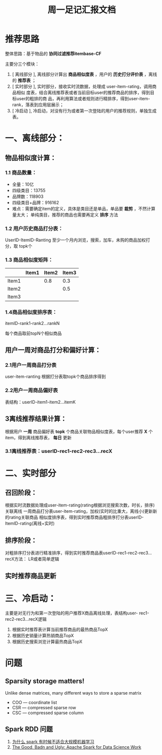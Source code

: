 #+TITLE: 周一足记汇报文档


* 推荐思路

整体思路：基于物品的 *协同过滤推荐itembase-CF*

主要分三个模块：

1. [ 离线部分 ], 离线部分计算出 *商品相似度表* ，用户的 *历史打分评价表* ，离线
   的 *推荐表* ；
2. [ 实时部分 ], 实时部分，接收实时流数据，处理成 user-item-rating，调用商品相似
   度表，结合离线推荐表或者当前目标user的推荐商品的排序，得到目标user的粗排的商
   品，再利用算法或者规则进行精排序，得到user-item-rank，落表到应用层展示；
3. [ 冷启动 ], 冷启动，对没有行为或者第一次登陆的用户的推荐规则，单独生成表。

* 一、离线部分：
** 物品相似度计算：
*** 1.1 商品数量：
- 全量：10亿
- 四级类目：13755
- 品牌数：118903
- 四级类目+品牌：916162
- 难点：需要确定item的定义，具体是类目还是单品，单品要 *裁剪* ，不然计算量太大；
  单纯类目，推荐的商品也需要再定义 *排序* 方法

*** 1.2 用户历史商品打分表：
    UserID-ItemID-Ranting 至少一个月内浏览，搜索，加车，未购的商品加权打分，取
    topk个
*** 1.3 商品相似度矩阵：
     |       | Item1 | Item2 | Item3 |
     |-------+-------+-------+-------|
     | Item1 |       |   0.8 |   0.3 |
     | Item2 |       |       |   0.5 |
     | Item3 |       |       |       |

*** 1.4商品相似度排序表：
    itemID-rank1-rank2…rankN

    每个商品取前topN个相似商品

** 用户一周对商品打分和偏好计算：
*** 2.1用户一周商品打分表

    user-item-ranting 根据打分表取topk个商品排序得到

*** 2.2用户一周商品偏好表
    表结构：userID-item1-item2…itemK

** 3离线推荐结果计算：
   根据用户 *一周* 商品偏好表 *topk* 个商品关联物品相似度表，每个user推荐 *X* 个
   item，得到离线推荐表， *每日* 更新

*** 3.1离线推荐表：userID-rec1-rec2-rec3…recX

* 二、实时部分
** 召回阶段：

根据实时流数据处理成user-item-rating(rating根据浏览搜索次数，时长，排序)关联离线
一周商品打分表user-item-rating，加权(实时的比重大，离线小)更新新的rating关联商品
相似度排序表，得到实时推荐商品粗排序打分表userID-ItemID-rating(离线+实时)

** 排序阶段：

对粗排序打分表进行精准排序，得到实时推荐商品表userID-rec1-rec2-rec3…recX方法：
LR或者简单逻辑

** 实时推荐商品更新

* 三、冷启动：
主要是对无行为和第一次登陆的用户推荐X商品离线处理，表结构user-
rec1-rec2-rec3…recX逻辑

1. 根据实时推荐表计算当前推荐商品的最热商品TopX
2. 根据历史销量计算热销商品TopX
3. 根据历史搜索浏览计算最热商品TopX

* 问题

** Sparsity storage matters!

Unlike dense matrices, many different ways to store a sparse matrix
- COO — coordinate list
- CSR — compressed sparse row
- CSC — compressed sparse column


** Spark RDD 问题

1. [[http://pengshuang.space/2017/08/22/Spark%25E4%25B8%25BA%25E4%25BB%2580%25E4%25B9%2588%25E6%259C%2589%25E6%2597%25B6%25E5%2580%2599%25E4%25B8%258D%25E9%2580%2582%25E5%2590%2588%25E5%2581%259A%25E5%25A4%25A7%25E8%25A7%2584%25E6%25A8%25A1%25E6%259C%25BA%25E5%2599%25A8%25E5%25AD%25A6%25E4%25B9%25A0/][为什么 spark 有时候不适合大规模机器学习]]
2. [[https://thenewstack.io/the-good-bad-and-ugly-apache-spark-for-data-science-work/][The Good, Badn and Ugly: Apache Spark for Data Science Work]]

